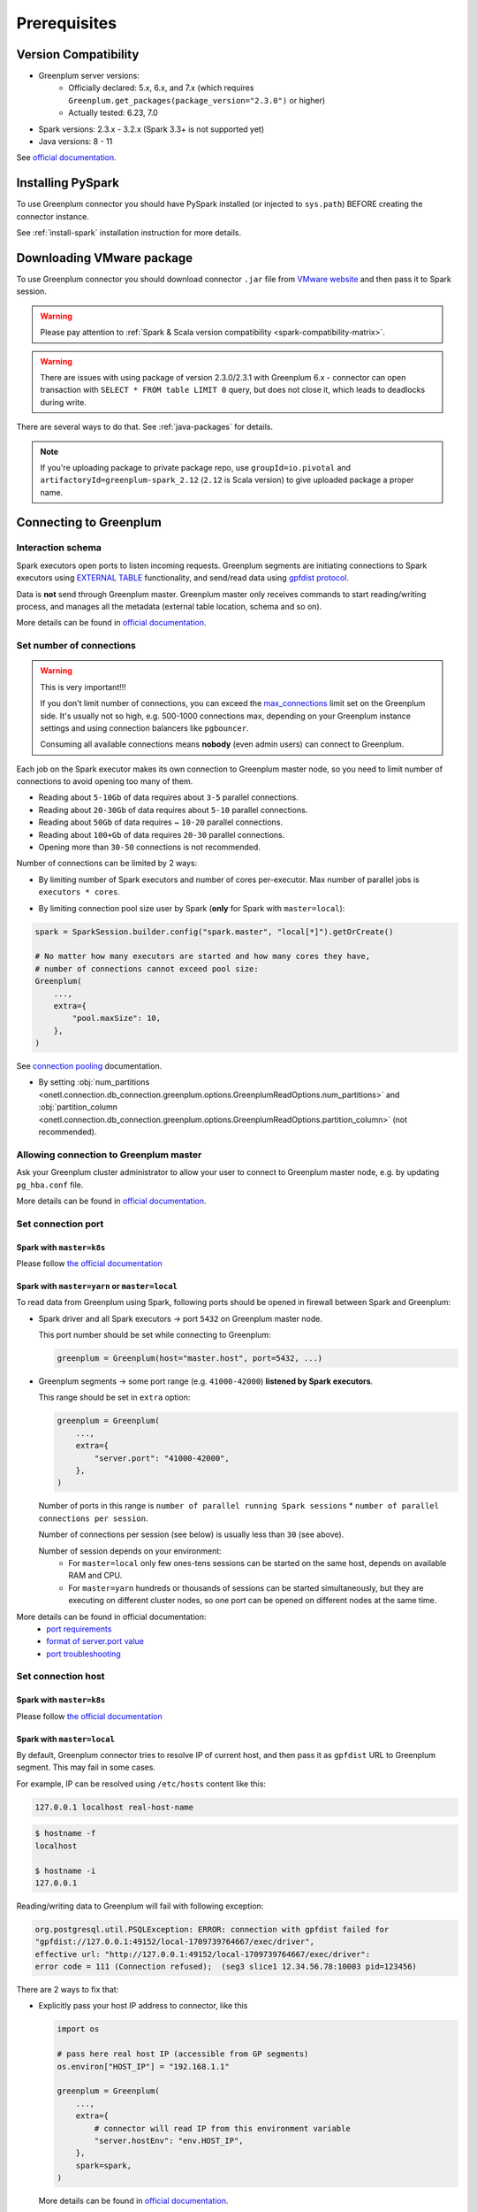 .. _greenplum-prerequisites:

Prerequisites
=============

Version Compatibility
---------------------

* Greenplum server versions:
    * Officially declared: 5.x, 6.x, and 7.x (which requires ``Greenplum.get_packages(package_version="2.3.0")`` or higher)
    * Actually tested: 6.23, 7.0
* Spark versions: 2.3.x - 3.2.x (Spark 3.3+ is not supported yet)
* Java versions: 8 - 11

See `official documentation <https://docs.vmware.com/en/VMware-Greenplum-Connector-for-Apache-Spark/2.2/greenplum-connector-spark/release_notes.html>`_.

Installing PySpark
------------------

To use Greenplum connector you should have PySpark installed (or injected to ``sys.path``)
BEFORE creating the connector instance.

See :ref:`install-spark` installation instruction for more details.

Downloading VMware package
--------------------------

To use Greenplum connector you should download connector ``.jar`` file from
`VMware website <https://network.tanzu.vmware.com/products/vmware-greenplum#/releases/1413479/file_groups/16966>`_
and then pass it to Spark session.

.. warning::

    Please pay attention to :ref:`Spark & Scala version compatibility <spark-compatibility-matrix>`.

.. warning::

    There are issues with using package of version 2.3.0/2.3.1 with Greenplum 6.x - connector can
    open transaction with ``SELECT * FROM table LIMIT 0`` query, but does not close it, which leads to deadlocks
    during write.

There are several ways to do that. See :ref:`java-packages` for details.

.. note::

    If you're uploading package to private package repo, use ``groupId=io.pivotal`` and ``artifactoryId=greenplum-spark_2.12``
    (``2.12`` is Scala version) to give uploaded package a proper name.

Connecting to Greenplum
-----------------------

Interaction schema
~~~~~~~~~~~~~~~~~~

Spark executors open ports to listen incoming requests.
Greenplum segments are initiating connections to Spark executors using `EXTERNAL TABLE <https://docs.vmware.com/en/VMware-Greenplum/7/greenplum-database/ref_guide-sql_commands-CREATE_EXTERNAL_TABLE.html>`_
functionality, and send/read data using `gpfdist protocol <https://docs.vmware.com/en/VMware-Greenplum/7/greenplum-database/admin_guide-external-g-using-the-greenplum-parallel-file-server--gpfdist-.html#about-gpfdist-setup-and-performance-1>`_.

Data is **not** send through Greenplum master.
Greenplum master only receives commands to start reading/writing process, and manages all the metadata (external table location, schema and so on).

More details can be found in `official documentation <https://docs.vmware.com/en/VMware-Greenplum-Connector-for-Apache-Spark/2.3/greenplum-connector-spark/overview.html>`_.

Set number of connections
~~~~~~~~~~~~~~~~~~~~~~~~~

.. warning::

    This is very important!!!

    If you don't limit number of connections, you can exceed the `max_connections <https://docs.vmware.com/en/VMware-Greenplum/7/greenplum-database/admin_guide-client_auth.html#limiting-concurrent-connections#limiting-concurrent-connections-2>`_
    limit set on the Greenplum side. It's usually not so high, e.g. 500-1000 connections max,
    depending on your Greenplum instance settings and using connection balancers like ``pgbouncer``.

    Consuming all available connections means **nobody** (even admin users) can connect to Greenplum.

Each job on the Spark executor makes its own connection to Greenplum master node,
so you need to limit number of connections to avoid opening too many of them.

* Reading about ``5-10Gb`` of data requires about ``3-5`` parallel connections.
* Reading about ``20-30Gb`` of data requires about ``5-10`` parallel connections.
* Reading about ``50Gb`` of data requires ~ ``10-20`` parallel connections.
* Reading about ``100+Gb`` of data requires ``20-30`` parallel connections.
* Opening more than ``30-50`` connections is not recommended.

Number of connections can be limited by 2 ways:

* By limiting number of Spark executors and number of cores per-executor. Max number of parallel jobs is ``executors * cores``.

.. tabs::

    .. code-tab:: py Spark with master=local

        spark = (
            SparkSession.builder
            # Spark will start EXACTLY 5 executors with 1 core each, so max number of parallel jobs is 10
            .config("spark.master", "local[5]")
            .config("spark.executor.cores", 1)
        ).getOrCreate()

    .. code-tab:: py Spark with master=yarn or master=k8s, dynamic allocation

        spark = (
            SparkSession.builder
            .config("spark.master", "yarn")
            # Spark will start MAX 10 executors with 1 core each (dynamically), so max number of parallel jobs is 10
            .config("spark.dynamicAllocation.maxExecutors", 10)
            .config("spark.executor.cores", 1)
        ).getOrCreate()

    .. code-tab:: py Spark with master=yarn or master=k8s, static allocation

        spark = (
            SparkSession.builder
            .config("spark.master", "yarn")
            # Spark will start EXACTLY 10 executors with 1 core each, so max number of parallel jobs is 10
            .config("spark.executor.instances", 10)
            .config("spark.executor.cores", 1)
        ).getOrCreate()

* By limiting connection pool size user by Spark (**only** for Spark with ``master=local``):

.. code:: python

        spark = SparkSession.builder.config("spark.master", "local[*]").getOrCreate()

        # No matter how many executors are started and how many cores they have,
        # number of connections cannot exceed pool size:
        Greenplum(
            ...,
            extra={
                "pool.maxSize": 10,
            },
        )

See `connection pooling <https://docs.vmware.com/en/VMware-Greenplum-Connector-for-Apache-Spark/2.3/greenplum-connector-spark/using_the_connector.html#jdbcconnpool>`_
documentation.


* By setting :obj:`num_partitions <onetl.connection.db_connection.greenplum.options.GreenplumReadOptions.num_partitions>`
  and :obj:`partition_column <onetl.connection.db_connection.greenplum.options.GreenplumReadOptions.partition_column>` (not recommended).

Allowing connection to Greenplum master
~~~~~~~~~~~~~~~~~~~~~~~~~~~~~~~~~~~~~~~

Ask your Greenplum cluster administrator to allow your user to connect to Greenplum master node,
e.g. by updating ``pg_hba.conf`` file.

More details can be found in `official documentation <https://docs.vmware.com/en/VMware-Greenplum/7/greenplum-database/admin_guide-client_auth.html#limiting-concurrent-connections#allowing-connections-to-greenplum-database-0>`_.

Set connection port
~~~~~~~~~~~~~~~~~~~

Spark with ``master=k8s``
^^^^^^^^^^^^^^^^^^^^^^^^^

Please follow `the official documentation <https://docs.vmware.com/en/VMware-Greenplum-Connector-for-Apache-Spark/2.3/greenplum-connector-spark/configure.html#k8scfg>`_

Spark with ``master=yarn`` or ``master=local``
^^^^^^^^^^^^^^^^^^^^^^^^^^^^^^^^^^^^^^^^^^^^^^

To read data from Greenplum using Spark, following ports should be opened in firewall between Spark and Greenplum:

* Spark driver and all Spark executors -> port ``5432`` on Greenplum master node.

  This port number should be set while connecting to Greenplum:

  .. code:: python

    greenplum = Greenplum(host="master.host", port=5432, ...)

* Greenplum segments -> some port range (e.g. ``41000-42000``) **listened by Spark executors**.

  This range should be set in ``extra`` option:

  .. code:: python

    greenplum = Greenplum(
        ...,
        extra={
            "server.port": "41000-42000",
        },
    )

  Number of ports in this range is ``number of parallel running Spark sessions`` * ``number of parallel connections per session``.

  Number of connections per session (see below) is usually less than ``30`` (see above).

  Number of session depends on your environment:
    * For ``master=local`` only few ones-tens sessions can be started on the same host, depends on available RAM and CPU.

    * For ``master=yarn`` hundreds or thousands of sessions can be started simultaneously,
      but they are executing on different cluster nodes, so one port can be opened on different nodes at the same time.

More details can be found in official documentation:
    * `port requirements <https://docs.vmware.com/en/VMware-Greenplum-Connector-for-Apache-Spark/2.3/greenplum-connector-spark/sys_reqs.html#network-port-requirements>`_
    * `format of server.port value <https://docs.vmware.com/en/VMware-Greenplum-Connector-for-Apache-Spark/2.3/greenplum-connector-spark/options.html#server.port>`_
    * `port troubleshooting <https://docs.vmware.com/en/VMware-Greenplum-Connector-for-Apache-Spark/2.3/greenplum-connector-spark/troubleshooting.html#port-errors>`_

Set connection host
~~~~~~~~~~~~~~~~~~~

Spark with ``master=k8s``
^^^^^^^^^^^^^^^^^^^^^^^^^

Please follow `the official documentation <https://docs.vmware.com/en/VMware-Greenplum-Connector-for-Apache-Spark/2.3/greenplum-connector-spark/configure.html#k8scfg>`_

Spark with ``master=local``
^^^^^^^^^^^^^^^^^^^^^^^^^^^

By default, Greenplum connector tries to resolve IP of current host, and then pass it as ``gpfdist`` URL to Greenplum segment.
This may fail in some cases.

For example, IP can be resolved using ``/etc/hosts`` content like this:

.. code:: text

    127.0.0.1 localhost real-host-name

.. code:: bash

    $ hostname -f
    localhost

    $ hostname -i
    127.0.0.1

Reading/writing data to Greenplum will fail with following exception:

.. code-block:: text

    org.postgresql.util.PSQLException: ERROR: connection with gpfdist failed for
    "gpfdist://127.0.0.1:49152/local-1709739764667/exec/driver",
    effective url: "http://127.0.0.1:49152/local-1709739764667/exec/driver":
    error code = 111 (Connection refused);  (seg3 slice1 12.34.56.78:10003 pid=123456)

There are 2 ways to fix that:

* Explicitly pass your host IP address to connector, like this

  .. code-block:: python

      import os

      # pass here real host IP (accessible from GP segments)
      os.environ["HOST_IP"] = "192.168.1.1"

      greenplum = Greenplum(
          ...,
          extra={
              # connector will read IP from this environment variable
              "server.hostEnv": "env.HOST_IP",
          },
          spark=spark,
      )

  More details can be found in `official documentation <https://docs.vmware.com/en/VMware-Greenplum-Connector-for-Apache-Spark/2.3/greenplum-connector-spark/options.html#server.hostenv>`_.

* Update ``/etc/hosts`` file to include real host IP:

  .. code:: text

      127.0.0.1 localhost
      # this IP should be accessible from GP segments
      192.168.1.1 driver-host-name

  So Greenplum connector will properly resolve host IP.

Spark with ``master=yarn``
^^^^^^^^^^^^^^^^^^^^^^^^^^

The same issue with resolving IP address can occur on Hadoop cluster node, but it's tricky to fix, because each node has a different IP.

There are 3 ways to fix that:

* Pass node hostname to ``gpfdist`` URL. So IP will be resolved on segment side:

  .. code-block:: python

      greenplum = Greenplum(
          ...,
          extra={
              "server.useHostname": "true",
          },
      )

  But this may fail if Hadoop cluster node hostname cannot be resolved from Greenplum segment side.

  More details can be found in `official documentation <https://docs.vmware.com/en/VMware-Greenplum-Connector-for-Apache-Spark/2.3/greenplum-connector-spark/options.html#server.usehostname>`_.

* Set specific network interface to get IP address from:

  .. code-block:: python

     greenplum = Greenplum(
         ...,
         extra={
             "server.nic": "eth0",
         },
     )

  You can get list of network interfaces using this command.

  .. note::

    This command should be executed on Hadoop cluster node, **not** Spark driver host!

  .. code-block:: bash

    $ ip address
    1: lo: <LOOPBACK,UP,LOWER_UP> mtu 65536 qdisc noqueue state UNKNOWN group default qlen 1000
        inet 127.0.0.1/8 scope host lo
        valid_lft forever preferred_lft forever
    2: eth0: <BROADCAST,MULTICAST,UP,LOWER_UP> mtu 1500 qdisc fq_codel state UP group default qlen 1000
        inet 192.168.1.1/24 brd 192.168.1.255 scope global dynamic noprefixroute eth0
        valid_lft 83457sec preferred_lft 83457sec

  Note that in this case **each** Hadoop cluster node node should have network interface with name ``eth0``.

  More details can be found in `official documentation <https://docs.vmware.com/en/VMware-Greenplum-Connector-for-Apache-Spark/2.3/greenplum-connector-spark/options.html#server.nic>`_.

* Update ``/etc/hosts`` on each Hadoop cluster node to include real node IP:

  .. code:: text

      127.0.0.1 localhost
      # this IP should be accessible from GP segments
      192.168.1.1 cluster-node-name

  So Greenplum connector will properly resolve node IP.

Set required grants
~~~~~~~~~~~~~~~~~~~

Ask your Greenplum cluster administrator to set following grants for a user,
used for creating a connection:

.. tabs::

    .. code-tab:: sql Read + Write

        -- get access to get tables metadata & cluster information
        GRANT SELECT ON information_schema.tables TO username;
        GRANT SELECT ON pg_attribute TO username;
        GRANT SELECT ON pg_class TO username;
        GRANT SELECT ON pg_namespace TO username;
        GRANT SELECT ON pg_settings TO username;
        GRANT SELECT ON pg_stats TO username;
        GRANT SELECT ON gp_distributed_xacts TO username;
        GRANT SELECT ON gp_segment_configuration TO username;
        -- Greenplum 5.x only
        GRANT SELECT ON gp_distribution_policy TO username;

        -- allow creating external tables in the same schema as source/target table
        GRANT USAGE ON SCHEMA myschema TO username;
        GRANT CREATE ON SCHEMA myschema TO username;
        ALTER USER username CREATEEXTTABLE(type = 'readable', protocol = 'gpfdist') CREATEEXTTABLE(type = 'writable', protocol = 'gpfdist');

        -- allow read access to specific table (to get column types)
        -- allow write access to specific table
        GRANT SELECT, INSERT ON myschema.mytable TO username;

    .. code-tab:: sql Read only

        -- get access to get tables metadata & cluster information
        GRANT SELECT ON information_schema.tables TO username;
        GRANT SELECT ON pg_attribute TO username;
        GRANT SELECT ON pg_class TO username;
        GRANT SELECT ON pg_namespace TO username;
        GRANT SELECT ON pg_settings TO username;
        GRANT SELECT ON pg_stats TO username;
        GRANT SELECT ON gp_distributed_xacts TO username;
        GRANT SELECT ON gp_segment_configuration TO username;
        -- Greenplum 5.x only
        GRANT SELECT ON gp_distribution_policy TO username;

        -- allow creating external tables in the same schema as source table
        GRANT USAGE ON SCHEMA schema_to_read TO username;
        GRANT CREATE ON SCHEMA schema_to_read TO username;
        -- yes, ``writable``, because data is written from Greenplum to Spark executor.
        ALTER USER username CREATEEXTTABLE(type = 'writable', protocol = 'gpfdist');

        -- allow read access to specific table
        GRANT SELECT ON schema_to_read.table_to_read TO username;

More details can be found in `official documentation <https://docs.vmware.com/en/VMware-Greenplum-Connector-for-Apache-Spark/2.3/greenplum-connector-spark/install_cfg.html#role-privileges>`_.
